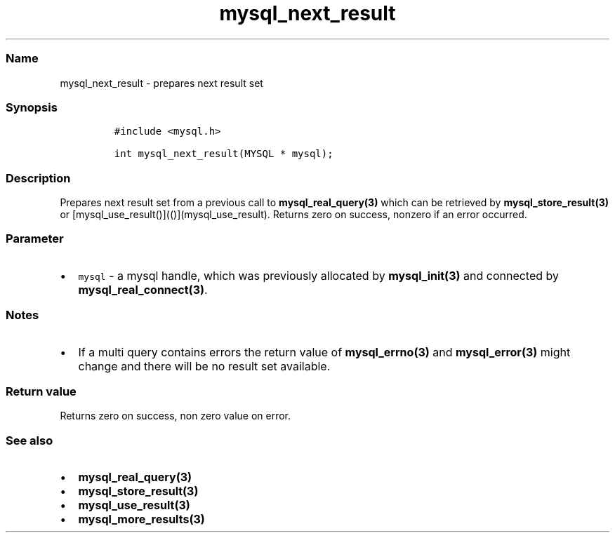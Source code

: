 .\" Automatically generated by Pandoc 2.5
.\"
.TH "mysql_next_result" "3" "" "Version 3.3.1" "MariaDB Connector/C"
.hy
.SS Name
.PP
mysql_next_result \- prepares next result set
.SS Synopsis
.IP
.nf
\f[C]
#include <mysql.h>

int mysql_next_result(MYSQL * mysql);
\f[R]
.fi
.SS Description
.PP
Prepares next result set from a previous call to
\f[B]mysql_real_query(3)\f[R] which can be retrieved by
\f[B]mysql_store_result(3)\f[R] or
[mysql_use_result()](()](mysql_use_result).
Returns zero on success, nonzero if an error occurred.
.SS Parameter
.IP \[bu] 2
\f[C]mysql\f[R] \- a mysql handle, which was previously allocated by
\f[B]mysql_init(3)\f[R] and connected by
\f[B]mysql_real_connect(3)\f[R].
.SS Notes
.IP \[bu] 2
If a multi query contains errors the return value of
\f[B]mysql_errno(3)\f[R] and \f[B]mysql_error(3)\f[R] might change and
there will be no result set available.
.SS Return value
.PP
Returns zero on success, non zero value on error.
.SS See also
.IP \[bu] 2
\f[B]mysql_real_query(3)\f[R]
.IP \[bu] 2
\f[B]mysql_store_result(3)\f[R]
.IP \[bu] 2
\f[B]mysql_use_result(3)\f[R]
.IP \[bu] 2
\f[B]mysql_more_results(3)\f[R]
